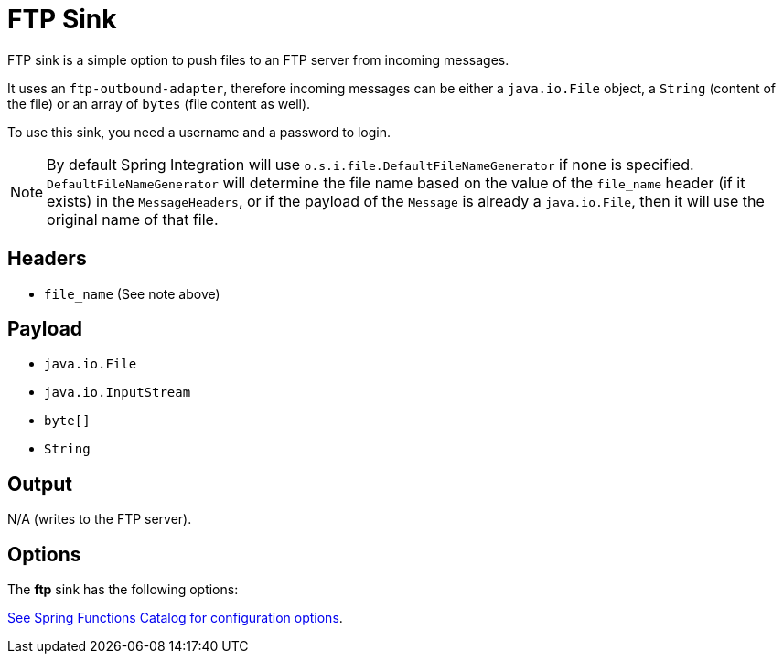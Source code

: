 //tag::ref-doc[]
= FTP Sink

FTP sink is a simple option to push files to an FTP server from incoming messages.

It uses an `ftp-outbound-adapter`, therefore incoming messages can be either a `java.io.File` object, a `String` (content of the file)
or an array of `bytes` (file content as well).

To use this sink, you need a username and a password to login.

NOTE: By default Spring Integration will use `o.s.i.file.DefaultFileNameGenerator` if none is specified. `DefaultFileNameGenerator` will determine the file name
based on the value of the `file_name` header (if it exists) in the `MessageHeaders`, or if the payload of the `Message` is already a `java.io.File`, then it will
use the original name of that file.

== Headers

* `file_name` (See note above)

== Payload

* `java.io.File`
* `java.io.InputStream`
* `byte[]`
* `String`

== Output

N/A (writes to the FTP server).

== Options

The **$$ftp$$** $$sink$$ has the following options:

//tag::configuration-properties[link-to-catalog=true]
https://github.com/spring-cloud/spring-functions-catalog/tree/main/consumer/spring-ftp-consumer#configuration-options[See Spring Functions Catalog for configuration options].
//end::configuration-properties[]

//end::ref-doc[]
